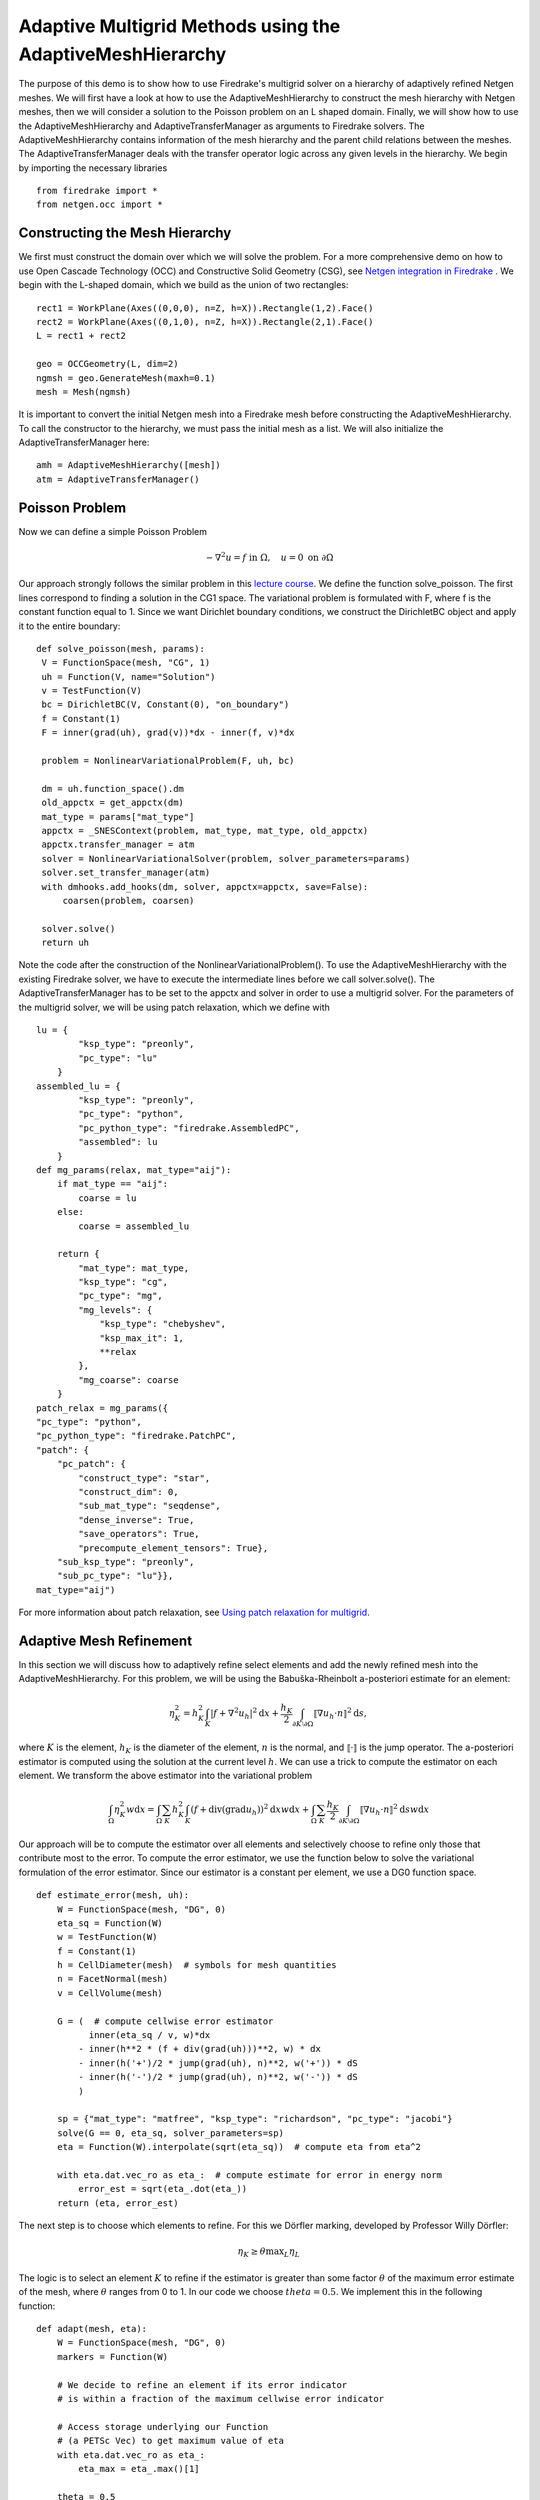 Adaptive Multigrid Methods using the AdaptiveMeshHierarchy
=================================================

The purpose of this demo is to show how to use Firedrake's multigrid solver on a hierarchy of adaptively refined Netgen meshes.
We will first have a look at how to use the AdaptiveMeshHierarchy to construct the mesh hierarchy with Netgen meshes, then we will consider a solution to the Poisson problem on an L shaped domain.
Finally, we will show how to use the AdaptiveMeshHierarchy and AdaptiveTransferManager as arguments to Firedrake solvers. The AdaptiveMeshHierarchy contains information of the mesh hierarchy and the parent child relations between the meshes.
The AdaptiveTransferManager deals with the transfer operator logic across any given levels in the hierarchy.
We begin by importing the necessary libraries ::

   from firedrake import *
   from netgen.occ import *

Constructing the Mesh Hierarchy
---------------------------
We first must construct the domain over which we will solve the problem. For a more comprehensive demo on how to use Open Cascade Technology (OCC) and Constructive Solid Geometry (CSG), see `Netgen integration in Firedrake <https://www.firedrakeproject.org/demos/netgen_mesh.py.html>`_ . 
We begin with the L-shaped domain, which we build as the union of two rectangles: ::
  rect1 = WorkPlane(Axes((0,0,0), n=Z, h=X)).Rectangle(1,2).Face()
  rect2 = WorkPlane(Axes((0,1,0), n=Z, h=X)).Rectangle(2,1).Face()
  L = rect1 + rect2
  
  geo = OCCGeometry(L, dim=2)
  ngmsh = geo.GenerateMesh(maxh=0.1)
  mesh = Mesh(ngmsh)

It is important to convert the initial Netgen mesh into a Firedrake mesh before constructing the AdaptiveMeshHierarchy. To call the constructor to the hierarchy, we must pass the initial mesh as a list. 
We will also initialize the AdaptiveTransferManager here: ::
  
  amh = AdaptiveMeshHierarchy([mesh])
  atm = AdaptiveTransferManager()

Poisson Problem
-------------------------
Now we can define a simple Poisson Problem

.. math::

   - \nabla^2 u = f \text{ in } \Omega, \quad u = 0 \text{ on } \partial \Omega

Our approach strongly follows the similar problem in this `lecture course <https://github.com/pefarrell/icerm2024>`_. We define the function solve_poisson. The first lines correspond to finding a solution in the CG1 space. The variational problem is formulated with F, where f is the constant function equal to 1. Since we want Dirichlet boundary conditions, we construct the DirichletBC object and apply it to the entire boundary: ::

   def solve_poisson(mesh, params):
    V = FunctionSpace(mesh, "CG", 1)
    uh = Function(V, name="Solution")
    v = TestFunction(V)
    bc = DirichletBC(V, Constant(0), "on_boundary")
    f = Constant(1)
    F = inner(grad(uh), grad(v))*dx - inner(f, v)*dx

    problem = NonlinearVariationalProblem(F, uh, bc)

    dm = uh.function_space().dm
    old_appctx = get_appctx(dm)
    mat_type = params["mat_type"]
    appctx = _SNESContext(problem, mat_type, mat_type, old_appctx)
    appctx.transfer_manager = atm
    solver = NonlinearVariationalSolver(problem, solver_parameters=params)
    solver.set_transfer_manager(atm)
    with dmhooks.add_hooks(dm, solver, appctx=appctx, save=False):
        coarsen(problem, coarsen)

    solver.solve()
    return uh

Note the code after the construction of the NonlinearVariationalProblem(). To use the AdaptiveMeshHierarchy with the existing Firedrake solver, we have to execute the intermediate lines before we call solver.solve(). 
The AdaptiveTransferManager has to be set to the appctx and solver in order to use a multigrid solver.
For the parameters of the multigrid solver, we will be using patch relaxation, which we define with ::
   lu = {
           "ksp_type": "preonly",
           "pc_type": "lu"
       }
   assembled_lu = {
           "ksp_type": "preonly",
           "pc_type": "python",
           "pc_python_type": "firedrake.AssembledPC",
           "assembled": lu
       }
   def mg_params(relax, mat_type="aij"):
       if mat_type == "aij":
           coarse = lu
       else:
           coarse = assembled_lu
   
       return {
           "mat_type": mat_type,
           "ksp_type": "cg",
           "pc_type": "mg",
           "mg_levels": {
               "ksp_type": "chebyshev",
               "ksp_max_it": 1,
               **relax
           },
           "mg_coarse": coarse
       }
   patch_relax = mg_params({
   "pc_type": "python",
   "pc_python_type": "firedrake.PatchPC",
   "patch": {
       "pc_patch": {
           "construct_type": "star",
           "construct_dim": 0,
           "sub_mat_type": "seqdense",
           "dense_inverse": True,
           "save_operators": True,
           "precompute_element_tensors": True},
       "sub_ksp_type": "preonly",
       "sub_pc_type": "lu"}},
   mat_type="aij")

For more information about patch relaxation, see `Using patch relaxation for multigrid <https://www.firedrakeproject.org/demos/poisson_mg_patches.py.html>`_.

Adaptive Mesh Refinement
-------------------------
In this section we will discuss how to adaptively refine select elements and add the newly refined mesh into the AdaptiveMeshHierarchy.
For this problem, we will be using the Babuška-Rheinbolt a-posteriori estimate for an element:

.. math::
   \eta_K^2 = h_K^2 \int_K | f + \nabla^2 u_h |^2 \mathrm{d}x + \frac{h_K}{2} \int_{\partial K \setminus \partial \Omega} \llbracket \nabla u_h \cdot n \rrbracket^2 \mathrm{d}s,

where :math:`K` is the element, :math:`h_K` is the diameter of the element, :math:`n` is the normal, and :math:`\llbracket \cdot \rrbracket` is the jump operator. The a-posteriori estimator is computed using the solution at the current level :math:`h`. We can use a trick to compute the estimator on each element. We transform the above estimator into the variational problem 

.. math::
   \int_\Omega \eta_K^2 w \mathrm{d}x = \int_\Omega \sum_K h_K^2 \int_K (f + \text{div} (\text{grad} u_h) )^2 \mathrm{d}x w \mathrm{d}x + \int_\Omega \sum_K \frac{h_K}{2} \int_{\partial K \setminus \partial \Omega} \llbracket \nabla u_h \cdot n \rrbracket^2 \mathrm{d}s w \mathrm{d}x

Our approach will be to compute the estimator over all elements and selectively choose to refine only those that contribute most to the error. To compute the error estimator, we use the function below to solve the variational formulation of the error estimator. Since our estimator is a constant per element, we use a DG0 function space.  ::

   def estimate_error(mesh, uh):
       W = FunctionSpace(mesh, "DG", 0)
       eta_sq = Function(W)
       w = TestFunction(W)
       f = Constant(1)
       h = CellDiameter(mesh)  # symbols for mesh quantities
       n = FacetNormal(mesh)
       v = CellVolume(mesh)
   
       G = (  # compute cellwise error estimator
             inner(eta_sq / v, w)*dx
           - inner(h**2 * (f + div(grad(uh)))**2, w) * dx
           - inner(h('+')/2 * jump(grad(uh), n)**2, w('+')) * dS
           - inner(h('-')/2 * jump(grad(uh), n)**2, w('-')) * dS
           )
   
       sp = {"mat_type": "matfree", "ksp_type": "richardson", "pc_type": "jacobi"}
       solve(G == 0, eta_sq, solver_parameters=sp)
       eta = Function(W).interpolate(sqrt(eta_sq))  # compute eta from eta^2
   
       with eta.dat.vec_ro as eta_:  # compute estimate for error in energy norm
           error_est = sqrt(eta_.dot(eta_))
       return (eta, error_est)

The next step is to choose which elements to refine. For this we Dörfler marking, developed by Professor Willy Dörfler:  

.. math::
   \eta_K \geq \theta \text{max}_L \eta_L

The logic is to select an element :math:`K` to refine if the estimator is greater than some factor :math:`\theta` of the maximum error estimate of the mesh, where :math:`\theta` ranges from 0 to 1. In our code we choose :math:`theta=0.5`. We implement this in the following function::

   def adapt(mesh, eta):
       W = FunctionSpace(mesh, "DG", 0)
       markers = Function(W)
   
       # We decide to refine an element if its error indicator
       # is within a fraction of the maximum cellwise error indicator
   
       # Access storage underlying our Function
       # (a PETSc Vec) to get maximum value of eta
       with eta.dat.vec_ro as eta_:
           eta_max = eta_.max()[1]
   
       theta = 0.5
       should_refine = conditional(gt(eta, theta*eta_max), 1, 0)
       markers.interpolate(should_refine)
   
       refined_mesh = mesh.refine_marked_elements(markers)
       return refined_mesh

With these helper functions complete, we can solve the system iteratively. In the max_iterations is the number of total levels we want to perform multigrid on. We will solve for 10 levels. At every level :math:`l`, we first compute the solution using multigrid with patch relaxation up till level :math:`l`. We then use the current approximation of the solution to estimate the error across the mesh. Finally, we refine the mesh and repeat. ::

   max_iterations = 10
   error_estimators = []
   dofs = []
   for i in range(max_iterations):
       print(f"level {i}")
   
       uh = solve_poisson(mesh, patch_relax)
       VTKFile(f"output/poisson_l/{max_iterations}/adaptive_loop_{i}.pvd").write(uh)
   
       (eta, error_est) = estimate_error(mesh, uh)
       VTKFile(f"output/poisson_l/{max_iterations}/eta_{i}.pvd").write(eta)
   
       print(f"  ||u - u_h|| <= C x {error_est}")
       error_estimators.append(error_est)
       dofs.append(uh.function_space().dim())
   
       mesh = adapt(mesh, eta)
       if i != max_iterations - 1:
           amh.add_mesh(mesh)

To add the mesh to the AdaptiveMeshHierarchy, we us the amh.add_mesh() method. In this method the input is the refined mesh. There is another method for adding a mesh to the hierarchy. This is the amh.refine([to_refine]). In this method, to_refine is a list of 1's or 0's, where a 1 at index i means the elements[i] should be refined. It is important to note that this method assumes the input list considers the elements in the order than Netgen enumerates them, not Firedrake. This enumeration can be found with ::

   for l, el in enumerate(ngmesh.Elements2D()):

or alternatively ::

   for l, el in enumerate(mesh.netgen_mesh.Elements2D()):

for 2D elements for example. The convergence of the  

.. figure:: Adaptive.png
   :align: center
   :alt: Outcome of the adaptive mesh refinement process.

Constructive Solid Geometry in 3D
---------------------------------
In this section we will focus our attention on three dimensional constructive solid geometry. In particular we will look at the operators `+,-,*~`, which have been overridden to have a special meaning when applied to two instances of the class `CSGeometry`.
It is important to notice that the same operators can be used also when working with a `SplineGeometry` and their action will have the same meaning that is presented here.
The `+,-,*` operators have respectively the meaning of union, set difference, and intersection. We will build a cube using the planes intersection and remove from it a portion of sphere::

   from netgen.csg import *
   left = Plane(Pnt(0, 0, 0), Vec(-1, 0, 0))
   right = Plane(Pnt(1, 1, 1), Vec(1, 0, 0))
   front = Plane(Pnt(0, 0, 0), Vec(0, -1, 0))
   back = Plane(Pnt(1, 1, 1), Vec(0, 1, 0))
   bot = Plane(Pnt(0, 0, 0), Vec(0, 0, -1))
   top = Plane(Pnt(1, 1, 1), Vec(0, 0, 1))
   cube = left * right * front * back * bot * top
   cube.bc("cube")
   sphere = Sphere(Pnt(0.6, 0.6, 0.6), 0.5)
   geo = CSGeometry()
   geo.Add(cube-sphere)
   ngmsh = geo.GenerateMesh(maxh=0.1)
   msh = Mesh(ngmsh)
   VTKFile("output/MeshExample3.pvd").write(msh)


Open Cascade Technology
-----------------------
Last we will have a look at the Netgen Open Cascade Technology interface, which has been recently included. We will follow the tutorial presented in the `NetGen docs <https://docu.ngsolve.org/nightly/i-tutorials/unit-4.4-occ/bottle.html>`__, which itself comes from the OCCT tutorial `here <https://dev.opencascade.org/doc/overview/html/occt__tutorial.html>`__.
The idea is to draw a "flask" using the OCCT interface and solve the linear elasticity equations to compute the stress tensor on the flask subject to gravity.
We begin importing the Netgen Open Cascade interface and constructing the bottom of the flask using many different method such as `Axes, Face, Pnt, Segment, ...` (all the details this methods can be found in `NetGen docs <https://docu.ngsolve.org/nightly/i-tutorials/unit-4.4-occ/bottle.html>`__

::

   from netgen.occ import *
   myHeight = 70
   myWidth = 50
   myThickness = 30
   pnt1 = Pnt(-myWidth / 2., 0, 0)
   pnt2 = Pnt(-myWidth / 2., -myThickness / 4., 0)
   pnt3 = Pnt(0, -myThickness / 2., 0)
   pnt4 = Pnt(myWidth / 2., -myThickness / 4., 0)
   pnt5 = Pnt(myWidth / 2., 0, 0)
   seg1 = Segment(pnt1, pnt2)
   arc = ArcOfCircle(pnt2, pnt3, pnt4)
   seg2 = Segment(pnt4, pnt5)
   wire = Wire([seg1, arc, seg2])
   mirrored_wire = wire.Mirror(Axis((0, 0, 0), X))
   w = Wire([wire, mirrored_wire])
   f = Face(w)
   f.bc("bottom")

Once the bottom part of the flask has been constructed we then extrude it to create the main body. We now construct the neck of the flask and fuse it with the main body::

   body = f.Extrude(myHeight*Z)
   body = body.MakeFillet(body.edges, myThickness / 12.0)
   neckax = Axes(body.faces.Max(Z).center, Z)
   myNeckRadius = myThickness / 4.0
   myNeckHeight = myHeight / 10
   neck = Cylinder(neckax, myNeckRadius, myNeckHeight)
   body = body + neck
   fmax = body.faces.Max(Z)
   thickbody = body.MakeThickSolid([fmax], -myThickness / 50, 1.e-3)

Last we are left to construct the threading of the flask neck and fuse it to the rest of the flask body. In order to do this we are going to need the value of pi, which we grab from the Python math package::

   import math
   cyl1 = Cylinder(neckax, myNeckRadius * 0.99, 1).faces[0]
   cyl2 = Cylinder(neckax, myNeckRadius * 1.05, 1).faces[0]
   aPnt = Pnt(2 * math.pi, myNeckHeight / 2.0)
   aDir = Dir(2 * math.pi, myNeckHeight / 4.0)
   anAx2d = gp_Ax2d(aPnt, aDir)
   aMajor = 2 * math.pi
   aMinor = myNeckHeight / 10
   arc1 = Ellipse(anAx2d, aMajor, aMinor).Trim(0, math.pi)
   arc2 = Ellipse(anAx2d, aMajor, aMinor/4).Trim(0, math.pi)
   seg = Segment(arc1.start, arc1.end)
   wire1 = Wire([Edge(arc1, cyl1), Edge(seg, cyl1)])
   wire2 = Wire([Edge(arc2, cyl2), Edge(seg, cyl2)])
   threading = ThruSections([wire1, wire2])
   bottle = thickbody + threading
   geo = OCCGeometry(bottle)

As usual, we generate a mesh for the described geometry and use the Firedrake-Netgen interface to import as a PETSc DMPLEX::

   ngmsh = geo.GenerateMesh(maxh=5)
   msh = Mesh(ngmsh)
   VTKFile("output/MeshExample4.pvd").write(msh)

.. figure:: Bottle.png
   :align: center
   :alt: Example of the mesh generated from a bottle geometry described using Open Cascade.
